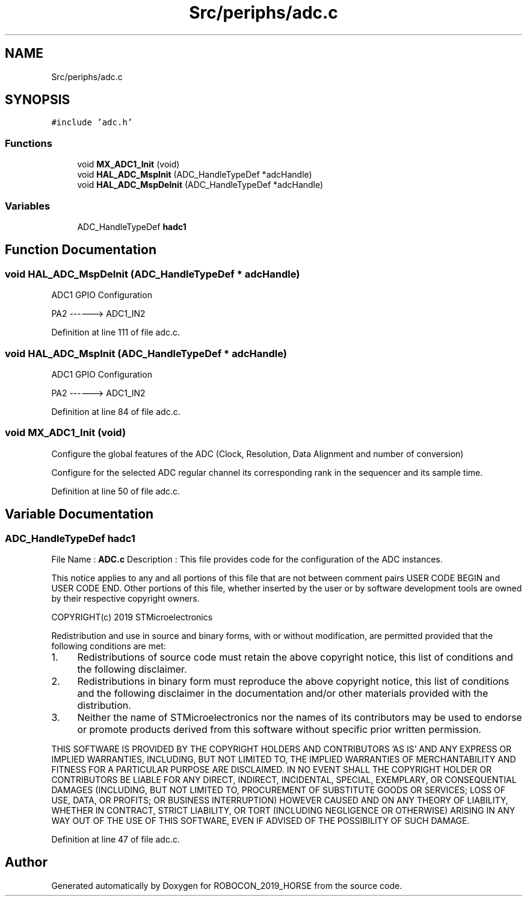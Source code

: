 .TH "Src/periphs/adc.c" 3 "Sun May 12 2019" "ROBOCON_2019_HORSE" \" -*- nroff -*-
.ad l
.nh
.SH NAME
Src/periphs/adc.c
.SH SYNOPSIS
.br
.PP
\fC#include 'adc\&.h'\fP
.br

.SS "Functions"

.in +1c
.ti -1c
.RI "void \fBMX_ADC1_Init\fP (void)"
.br
.ti -1c
.RI "void \fBHAL_ADC_MspInit\fP (ADC_HandleTypeDef *adcHandle)"
.br
.ti -1c
.RI "void \fBHAL_ADC_MspDeInit\fP (ADC_HandleTypeDef *adcHandle)"
.br
.in -1c
.SS "Variables"

.in +1c
.ti -1c
.RI "ADC_HandleTypeDef \fBhadc1\fP"
.br
.in -1c
.SH "Function Documentation"
.PP 
.SS "void HAL_ADC_MspDeInit (ADC_HandleTypeDef * adcHandle)"
ADC1 GPIO Configuration
.PP
PA2 ------> ADC1_IN2
.PP
Definition at line 111 of file adc\&.c\&.
.SS "void HAL_ADC_MspInit (ADC_HandleTypeDef * adcHandle)"
ADC1 GPIO Configuration
.PP
PA2 ------> ADC1_IN2
.PP
Definition at line 84 of file adc\&.c\&.
.SS "void MX_ADC1_Init (void)"
Configure the global features of the ADC (Clock, Resolution, Data Alignment and number of conversion)
.PP
Configure for the selected ADC regular channel its corresponding rank in the sequencer and its sample time\&.
.PP
Definition at line 50 of file adc\&.c\&.
.SH "Variable Documentation"
.PP 
.SS "ADC_HandleTypeDef hadc1"
File Name : \fBADC\&.c\fP Description : This file provides code for the configuration of the ADC instances\&.
.PP
This notice applies to any and all portions of this file that are not between comment pairs USER CODE BEGIN and USER CODE END\&. Other portions of this file, whether inserted by the user or by software development tools are owned by their respective copyright owners\&.
.PP
COPYRIGHT(c) 2019 STMicroelectronics
.PP
Redistribution and use in source and binary forms, with or without modification, are permitted provided that the following conditions are met:
.IP "1." 4
Redistributions of source code must retain the above copyright notice, this list of conditions and the following disclaimer\&.
.IP "2." 4
Redistributions in binary form must reproduce the above copyright notice, this list of conditions and the following disclaimer in the documentation and/or other materials provided with the distribution\&.
.IP "3." 4
Neither the name of STMicroelectronics nor the names of its contributors may be used to endorse or promote products derived from this software without specific prior written permission\&.
.PP
.PP
THIS SOFTWARE IS PROVIDED BY THE COPYRIGHT HOLDERS AND CONTRIBUTORS 'AS IS' AND ANY EXPRESS OR IMPLIED WARRANTIES, INCLUDING, BUT NOT LIMITED TO, THE IMPLIED WARRANTIES OF MERCHANTABILITY AND FITNESS FOR A PARTICULAR PURPOSE ARE DISCLAIMED\&. IN NO EVENT SHALL THE COPYRIGHT HOLDER OR CONTRIBUTORS BE LIABLE FOR ANY DIRECT, INDIRECT, INCIDENTAL, SPECIAL, EXEMPLARY, OR CONSEQUENTIAL DAMAGES (INCLUDING, BUT NOT LIMITED TO, PROCUREMENT OF SUBSTITUTE GOODS OR SERVICES; LOSS OF USE, DATA, OR PROFITS; OR BUSINESS INTERRUPTION) HOWEVER CAUSED AND ON ANY THEORY OF LIABILITY, WHETHER IN CONTRACT, STRICT LIABILITY, OR TORT (INCLUDING NEGLIGENCE OR OTHERWISE) ARISING IN ANY WAY OUT OF THE USE OF THIS SOFTWARE, EVEN IF ADVISED OF THE POSSIBILITY OF SUCH DAMAGE\&. 
.PP
Definition at line 47 of file adc\&.c\&.
.SH "Author"
.PP 
Generated automatically by Doxygen for ROBOCON_2019_HORSE from the source code\&.
